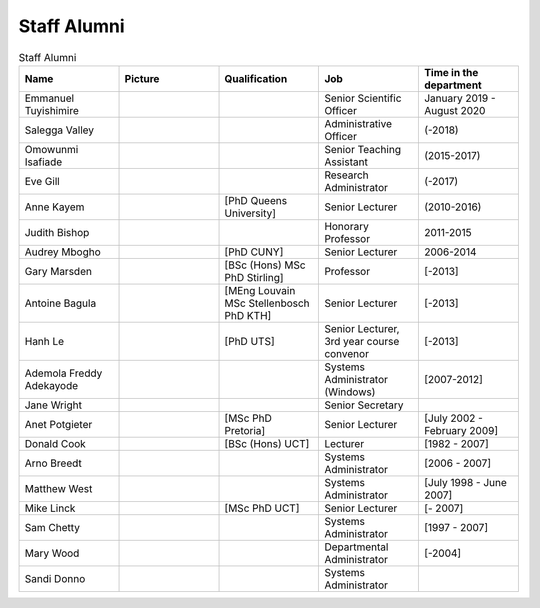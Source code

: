 Staff Alumni
============

.. list-table:: Staff Alumni
   :widths: 20 20 20 20 20
   :header-rows: 1

   * - Name
     - Picture
     - Qualification
     - Job
     - Time in the department
   * - Emmanuel Tuyishimire
     - 
     -
     - Senior Scientific Officer
     - January 2019 - August 2020
   * - Salegga Valley
     - .. image:: https://www.cs.uct.ac.za/images/salegga.png 
          :width: 400
          :alt: Salegga Valley
     -
     - Administrative Officer
     - (-2018)
   * - Omowunmi Isafiade
     -
     -
     - Senior Teaching Assistant
     - (2015-2017)
   * - Eve Gill
     -
     -
     - Research Administrator
     - (-2017)
   * - Anne Kayem
     -
     - [PhD Queens University]
     - Senior Lecturer 
     - (2010-2016)

   * - Judith Bishop
     -
     - 
     - Honorary Professor
     - 2011-2015
   * - Audrey Mbogho 
     -
     - [PhD CUNY]
     - Senior Lecturer
     - 2006-2014
   * - Gary Marsden 
     -
     - [BSc (Hons) MSc PhD Stirling]
     -  Professor 
     -  [-2013]
   * - Antoine Bagula
     -
     - [MEng Louvain MSc Stellenbosch PhD KTH]
     - Senior Lecturer
     - [-2013]
   * - Hanh Le
     -
     - [PhD UTS]
     - Senior Lecturer, 3rd year course convenor 
     - [-2013]
   * - Ademola Freddy Adekayode
     -
     -
     - Systems Administrator (Windows) 
     - [2007-2012]
   * - Jane Wright
     -
     -
     - Senior Secretary
     -
   * - Anet Potgieter 
     -
     - [MSc PhD Pretoria]
     - Senior Lecturer 
     - [July 2002 - February 2009]
   * - Donald Cook 
     -
     - [BSc (Hons) UCT]
     - Lecturer 
     - [1982 - 2007]
   * - Arno Breedt
     -
     -
     - Systems Administrator 
     - [2006 - 2007]
   * - Matthew West
     -
     -
     - Systems Administrator
     - [July 1998 - June 2007]
   * - Mike Linck
     -
     - [MSc PhD UCT]
     - Senior Lecturer 
     - [- 2007]
   * - Sam Chetty
     -
     -
     - Systems Administrator
     - [1997 - 2007]
   * - Mary Wood
     -
     -
     - Departmental Administrator
     - [-2004]
   * - Sandi Donno
     -
     -
     - Systems Administrator
     -


